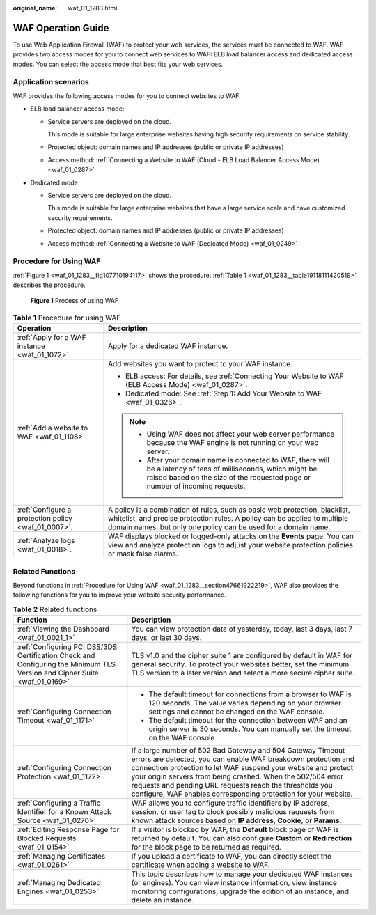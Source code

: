 :original_name: waf_01_1283.html

.. _waf_01_1283:

WAF Operation Guide
===================

To use Web Application Firewall (WAF) to protect your web services, the services must be connected to WAF. WAF provides two access modes for you to connect web services to WAF: ELB load balancer access and dedicated access modes. You can select the access mode that best fits your web services.

Application scenarios
---------------------

WAF provides the following access modes for you to connect websites to WAF.

-  ELB load balancer access mode:

   -  Service servers are deployed on the cloud.

      This mode is suitable for large enterprise websites having high security requirements on service stability.

   -  Protected object: domain names and IP addresses (public or private IP addresses)

   -  Access method: :ref:`Connecting a Website to WAF (Cloud - ELB Load Balancer Access Mode) <waf_01_0287>`

-  Dedicated mode

   -  Service servers are deployed on the cloud.

      This mode is suitable for large enterprise websites that have a large service scale and have customized security requirements.

   -  Protected object: domain names and IP addresses (public or private IP addresses)

   -  Access method: :ref:`Connecting a Website to WAF (Dedicated Mode) <waf_01_0249>`

.. _waf_01_1283__section47661922219:

Procedure for Using WAF
-----------------------

:ref:`Figure 1 <waf_01_1283__fig107710194117>` shows the procedure. :ref:`Table 1 <waf_01_1283__table19118111420519>` describes the procedure.

.. _waf_01_1283__fig107710194117:

.. figure:: /_static/images/en-us_image_0000002361495328.png
   :alt: **Figure 1** Process of using WAF

   **Figure 1** Process of using WAF

.. _waf_01_1283__table19118111420519:

.. table:: **Table 1** Procedure for using WAF

   +-----------------------------------------------------+----------------------------------------------------------------------------------------------------------------------------------------------------------------------------------------------------------------------------+
   | Operation                                           | Description                                                                                                                                                                                                                |
   +=====================================================+============================================================================================================================================================================================================================+
   | :ref:`Apply for a WAF instance <waf_01_1072>`.      | Apply for a dedicated WAF instance.                                                                                                                                                                                        |
   +-----------------------------------------------------+----------------------------------------------------------------------------------------------------------------------------------------------------------------------------------------------------------------------------+
   | :ref:`Add a website to WAF <waf_01_1108>`.          | Add websites you want to protect to your WAF instance.                                                                                                                                                                     |
   |                                                     |                                                                                                                                                                                                                            |
   |                                                     | -  ELB access: For details, see :ref:`Connecting Your Website to WAF (ELB Access Mode) <waf_01_0287>`.                                                                                                                     |
   |                                                     | -  Dedicated mode: See :ref:`Step 1: Add Your Website to WAF <waf_01_0326>`.                                                                                                                                               |
   |                                                     |                                                                                                                                                                                                                            |
   |                                                     | .. note::                                                                                                                                                                                                                  |
   |                                                     |                                                                                                                                                                                                                            |
   |                                                     |    -  Using WAF does not affect your web server performance because the WAF engine is not running on your web server.                                                                                                      |
   |                                                     |    -  After your domain name is connected to WAF, there will be a latency of tens of milliseconds, which might be raised based on the size of the requested page or number of incoming requests.                           |
   +-----------------------------------------------------+----------------------------------------------------------------------------------------------------------------------------------------------------------------------------------------------------------------------------+
   | :ref:`Configure a protection policy <waf_01_0007>`. | A policy is a combination of rules, such as basic web protection, blacklist, whitelist, and precise protection rules. A policy can be applied to multiple domain names, but only one policy can be used for a domain name. |
   +-----------------------------------------------------+----------------------------------------------------------------------------------------------------------------------------------------------------------------------------------------------------------------------------+
   | :ref:`Analyze logs <waf_01_0018>`.                  | WAF displays blocked or logged-only attacks on the **Events** page. You can view and analyze protection logs to adjust your website protection policies or mask false alarms.                                              |
   +-----------------------------------------------------+----------------------------------------------------------------------------------------------------------------------------------------------------------------------------------------------------------------------------+

Related Functions
-----------------

Beyond functions in :ref:`Procedure for Using WAF <waf_01_1283__section47661922219>`, WAF also provides the following functions for you to improve your website security performance.

.. table:: **Table 2** Related functions

   +---------------------------------------------------------------------------------------------------------------------------+---------------------------------------------------------------------------------------------------------------------------------------------------------------------------------------------------------------------------------------------------------------------------------------------------------------------------------------------------------------------------------------------+
   | Function                                                                                                                  | Description                                                                                                                                                                                                                                                                                                                                                                                 |
   +===========================================================================================================================+=============================================================================================================================================================================================================================================================================================================================================================================================+
   | :ref:`Viewing the Dashboard <waf_01_0021_1>`                                                                              | You can view protection data of yesterday, today, last 3 days, last 7 days, or last 30 days.                                                                                                                                                                                                                                                                                                |
   +---------------------------------------------------------------------------------------------------------------------------+---------------------------------------------------------------------------------------------------------------------------------------------------------------------------------------------------------------------------------------------------------------------------------------------------------------------------------------------------------------------------------------------+
   | :ref:`Configuring PCI DSS/3DS Certification Check and Configuring the Minimum TLS Version and Cipher Suite <waf_01_0169>` | TLS v1.0 and the cipher suite 1 are configured by default in WAF for general security. To protect your websites better, set the minimum TLS version to a later version and select a more secure cipher suite.                                                                                                                                                                               |
   +---------------------------------------------------------------------------------------------------------------------------+---------------------------------------------------------------------------------------------------------------------------------------------------------------------------------------------------------------------------------------------------------------------------------------------------------------------------------------------------------------------------------------------+
   | :ref:`Configuring Connection Timeout <waf_01_1171>`                                                                       | -  The default timeout for connections from a browser to WAF is 120 seconds. The value varies depending on your browser settings and cannot be changed on the WAF console.                                                                                                                                                                                                                  |
   |                                                                                                                           | -  The default timeout for the connection between WAF and an origin server is 30 seconds. You can manually set the timeout on the WAF console.                                                                                                                                                                                                                                              |
   +---------------------------------------------------------------------------------------------------------------------------+---------------------------------------------------------------------------------------------------------------------------------------------------------------------------------------------------------------------------------------------------------------------------------------------------------------------------------------------------------------------------------------------+
   | :ref:`Configuring Connection Protection <waf_01_1172>`                                                                    | If a large number of 502 Bad Gateway and 504 Gateway Timeout errors are detected, you can enable WAF breakdown protection and connection protection to let WAF suspend your website and protect your origin servers from being crashed. When the 502/504 error requests and pending URL requests reach the thresholds you configure, WAF enables corresponding protection for your website. |
   +---------------------------------------------------------------------------------------------------------------------------+---------------------------------------------------------------------------------------------------------------------------------------------------------------------------------------------------------------------------------------------------------------------------------------------------------------------------------------------------------------------------------------------+
   | :ref:`Configuring a Traffic Identifier for a Known Attack Source <waf_01_0270>`                                           | WAF allows you to configure traffic identifiers by IP address, session, or user tag to block possibly malicious requests from known attack sources based on **IP address**, **Cookie**, or **Params**.                                                                                                                                                                                      |
   +---------------------------------------------------------------------------------------------------------------------------+---------------------------------------------------------------------------------------------------------------------------------------------------------------------------------------------------------------------------------------------------------------------------------------------------------------------------------------------------------------------------------------------+
   | :ref:`Editing Response Page for Blocked Requests <waf_01_0154>`                                                           | If a visitor is blocked by WAF, the **Default** block page of WAF is returned by default. You can also configure **Custom** or **Redirection** for the block page to be returned as required.                                                                                                                                                                                               |
   +---------------------------------------------------------------------------------------------------------------------------+---------------------------------------------------------------------------------------------------------------------------------------------------------------------------------------------------------------------------------------------------------------------------------------------------------------------------------------------------------------------------------------------+
   | :ref:`Managing Certificates <waf_01_0261>`                                                                                | If you upload a certificate to WAF, you can directly select the certificate when adding a website to WAF.                                                                                                                                                                                                                                                                                   |
   +---------------------------------------------------------------------------------------------------------------------------+---------------------------------------------------------------------------------------------------------------------------------------------------------------------------------------------------------------------------------------------------------------------------------------------------------------------------------------------------------------------------------------------+
   | :ref:`Managing Dedicated Engines <waf_01_0253>`                                                                           | This topic describes how to manage your dedicated WAF instances (or engines). You can view instance information, view instance monitoring configurations, upgrade the edition of an instance, and delete an instance.                                                                                                                                                                       |
   +---------------------------------------------------------------------------------------------------------------------------+---------------------------------------------------------------------------------------------------------------------------------------------------------------------------------------------------------------------------------------------------------------------------------------------------------------------------------------------------------------------------------------------+
